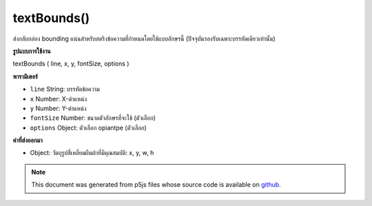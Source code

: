 .. raw:: html

	<script src="https://sketch.netpie.io/widget/p5-widget.js"></script>

textBounds()
============

ส่งกลับกล่อง bounding แน่นสำหรับสตริงข้อความที่กำหนดโดยใช้แบบอักษรนี้ (ปัจจุบันรองรับเฉพาะบรรทัดเดียวเท่านั้น)

.. Returns a tight bounding box for the given text string using this
.. font (currently only supports single lines)
**รูปแบบการใช้งาน**

textBounds ( line, x, y, fontSize, options )

**พารามิเตอร์**

- ``line``  String: บรรทัดข้อความ

- ``x``  Number: X-ตำแหน่ง

- ``y``  Number: Y-ตำแหน่ง

- ``fontSize``  Number: ขนาดตัวอักษรที่จะใช้ (ตัวเลือก)

- ``options``  Object: ตัวเลือก opiantpe (ตัวเลือก)

.. ``line``  String: a line of text
.. ``x``  Number: x-position
.. ``y``  Number: y-position
.. ``fontSize``  Number: font size to use (optional)
.. ``options``  Object: opentype options (optional)

**ค่าที่ส่งออกมา**

- Object: วัตถุรูปสี่เหลี่ยมผืนผ้าที่มีคุณสมบัติ: x, y, w, h

.. Object: a rectangle object with properties: x, y, w, h

.. raw:: html

	<script type="text/p5" data-autoplay data-hide-sourcecode>
	var font;
	var textString = 'Lorem ipsum dolor sit amet.';
	function preload() {
	   font = loadFont('./assets/Regular.otf');
	};
	function setup() {
	   background(210);
	
	   var bbox = font.textBounds(textString, 10, 30, 12);
	   fill(255);
	   stroke(0);
	   rect(bbox.x, bbox.y, bbox.w, bbox.h);
	   fill(0);
	   noStroke();
	
	   textFont(font);
	   textSize(12);
	   text(textString, 10, 30);
	};

	</script>

	<br><br>

.. note:: This document was generated from p5js files whose source code is available on `github <https://github.com/processing/p5.js>`_.
